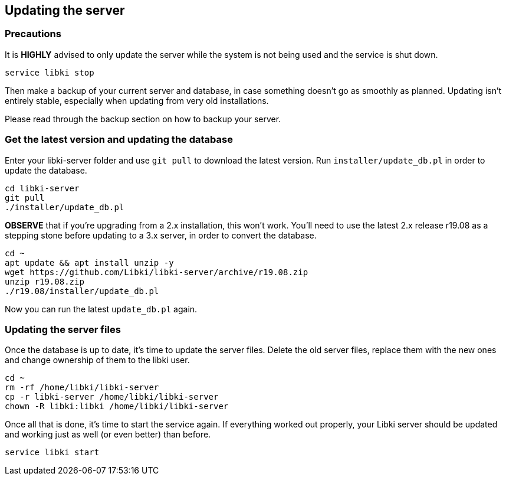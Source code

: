 == Updating the server

=== Precautions

It is *HIGHLY* advised to only update the server while the system is not being used and the service is shut down.

[source,bash]
----
service libki stop
----

Then make a backup of your current server and database, in case something doesn't go as smoothly as planned. Updating isn't entirely stable, especially when updating from very old installations. 

Please read through the backup section on how to backup your server.

=== Get the latest version and updating the database

Enter your libki-server folder and use `git pull` to download the latest version. Run `installer/update_db.pl` in order to update the database.

[source,bash]
----
cd libki-server
git pull
./installer/update_db.pl
----

*OBSERVE* that if you're upgrading from a 2.x installation, this won't work. You'll need to use the latest 2.x release r19.08 as a stepping stone before updating to a 3.x server, in order to convert the database.

[source,bash]
----
cd ~
apt update && apt install unzip -y
wget https://github.com/Libki/libki-server/archive/r19.08.zip
unzip r19.08.zip
./r19.08/installer/update_db.pl
----

Now you can run the latest `update_db.pl` again.

=== Updating the server files

Once the database is up to date, it's time to update the server files. Delete the old server files, replace them with the new ones and change ownership of them to the libki user.

[source,bash]
----
cd ~
rm -rf /home/libki/libki-server
cp -r libki-server /home/libki/libki-server
chown -R libki:libki /home/libki/libki-server
----

Once all that is done, it's time to start the service again. If everything worked out properly, your Libki server should be updated and working just as well (or even better) than before.

[source,bash]
----
service libki start
----
